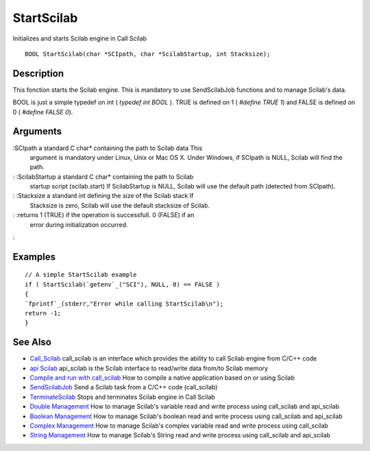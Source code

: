 


StartScilab
===========

Initializes and starts Scilab engine in Call Scilab


::

    BOOL StartScilab(char *SCIpath, char *ScilabStartup, int Stacksize);




Description
~~~~~~~~~~~

This fonction starts the Scilab engine. This is mandatory to use
SendScilabJob functions and to manage Scilab's data.

BOOL is just a simple typedef on int ( `typedef int BOOL` ). TRUE is
defined on 1 ( `#define TRUE 1`) and FALSE is defined on 0 ( `#define
FALSE 0`).



Arguments
~~~~~~~~~

:SCIpath a standard C char* containing the path to Scilab data This
  argument is mandatory under Linux, Unix or Mac OS X. Under Windows, if
  SCIpath is NULL, Scilab will find the path.
: :ScilabStartup a standard C char* containing the path to Scilab
  startup script (scilab.start) If ScilabStartup is NULL, Scilab will
  use the default path (detected from SCIpath).
: :Stacksize a standard int defining the size of the Scilab stack If
  Stacksize is zero, Scilab will use the default stacksize of Scilab.
: :returns 1 (TRUE) if the operation is successfull. 0 (FALSE) if an
  error during initialization occurred.
:



Examples
~~~~~~~~


::

    // A simple StartScilab example
    if ( StartScilab(`getenv`_("SCI"), NULL, 0) == FALSE )
    {
    `fprintf`_(stderr,"Error while calling StartScilab\n");
    return -1;
    }




See Also
~~~~~~~~


+ `Call_Scilab`_ call_scilab is an interface which provides the
  ability to call Scilab engine from C/C++ code
+ `api Scilab`_ api_scilab is the Scilab interface to read/write data
  from/to Scilab memory
+ `Compile and run with call_scilab`_ How to compile a native
  application based on or using Scilab
+ `SendScilabJob`_ Send a Scilab task from a C/C++ code (call_scilab)
+ `TerminateScilab`_ Stops and terminates Scilab engine in Call Scilab
+ `Double Management`_ How to manage Scilab's variable read and write
  process using call_scilab and api_scilab
+ `Boolean Management`_ How to manage Scilab's boolean read and write
  process using call_scilab and api_scilab
+ `Complex Management`_ How to manage Scilab's complex variable read
  and write process using call_scilab
+ `String Management`_ How to manage Scilab's String read and write
  process using call_scilab and api_scilab


.. _Double Management: DoubleManagement_callscilab.html
.. _Call_Scilab: call_scilab.html
.. _api Scilab: api_scilab.html
.. _Boolean Management: BooleanManagement_callscilab.html
.. _Compile and run with call_scilab: compile_and_run_call_scilab.html
.. _String Management: StringManagement_callscilab.html
.. _TerminateScilab: TerminateScilab.html
.. _SendScilabJob: SendScilabJob.html
.. _Complex Management: ComplexManagement_callscilab.html


